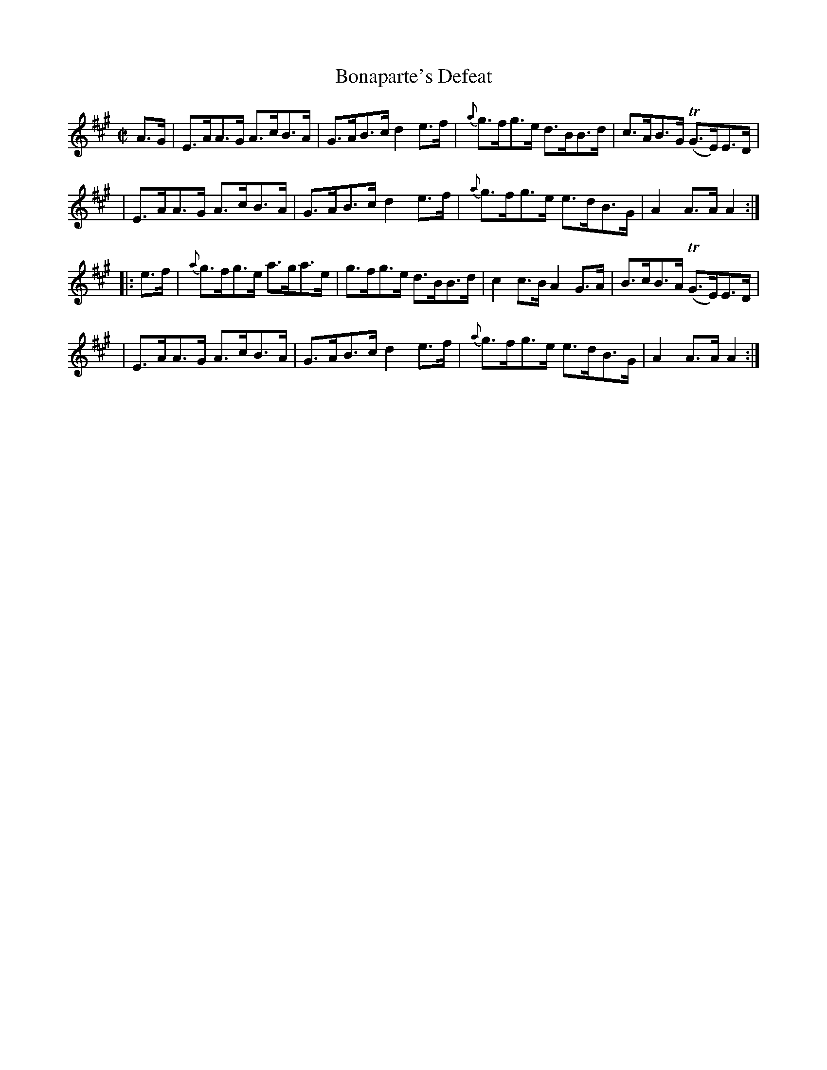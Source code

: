 X: 1710
T: Bonaparte's Defeat
R: hornpipe, reel
%S: s:4 b:16(4+4+4+4)
B: O'Neill's 1850 #1710
N: collected by Carey
R: hornpipe
Z: Bob Safranek, rjs@gsp.org
Z: A. LEE WORMAN
M: C|
L: 1/8
K: A
A>G \
| E>AA>G A>cB>A | G>AB>c d2e>f | {a}g>fg>e d>BB>d | c>AB>G (TG>E)E>D |
| E>AA>G A>cB>A | G>AB>c d2e>f | {a}g>fg>e e>dB>G | A2A>A A2 :|
|: e>f \
| {a}g>fg>e a>ga>e | g>fg>e d>BB>d | c2c>B A2G>A | B>cB>A (TG>E)E>D |
| E>AA>G A>cB>A | G>AB>c d2e>f | {a}g>fg>e e>dB>G | A2A>A A2 :|

